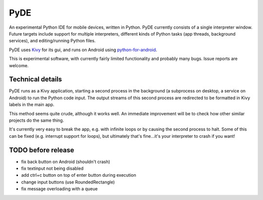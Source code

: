 PyDE
====

An experimental Python IDE for mobile devices, written in Python. PyDE
currently consists of a single interpreter window. Future targets
include support for multiple interpreters, different kinds of Python
tasks (app threads, background services), and editing/running Python
files.

PyDE uses `Kivy <https://kivy.org/#home>`__ for its gui, and runs on
Android using `python-for-android
<https://github.com/kivy/python-for-android>`__.

This is experimental software, with currently fairly limited
functionality and probably many bugs. Issue reports are welcome.

.. image:: pyde_android_small.png
    :width: 300px
    :alt: Example PyDE app use

Technical details
-----------------

PyDE runs as a Kivy application, starting a second process in the
background (a subprocess on desktop, a service on Android) to run the
Python code input. The output streams of this second process are
redirected to be formatted in Kivy labels in the main app.

This method seems quite crude, although it works well. An immediate
improvement will be to check how other similar projects do the same
thing.

It's currently very easy to break the app, e.g. with infinite loops or
by causing the second process to halt. Some of this can be fixed
(e.g. interrupt support for loops), but ultimately that's fine...it's
your interpreter to crash if you want!


TODO before release
-------------------

- fix back button on Android (shouldn't crash)
- fix textinput not being disabled
- add ctrl+c button on top of enter button during execution
- change input buttons (use RoundedRectangle)
- fix message overloading with a queue

